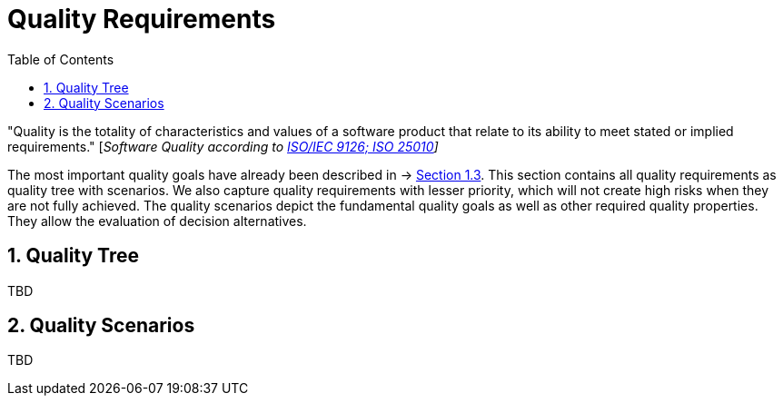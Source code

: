 [[chapter-quality-requirements]]
:docinfo: shared
:toc: left
:toclevels: 3
:sectnums:
:copyright: Apache License 2.0

= Quality Requirements

"Quality is the totality of characteristics and values of a software product that relate to its ability to meet stated or implied requirements." [_Software Quality according to https://en.wikipedia.org/wiki/ISO/IEC_9126[ISO/IEC 9126; ISO 25010]]_

The most important quality goals have already been described in → https://oe160.iml.fraunhofer.de/wiki/display/IOT/Chapter+1%3A+Introduction+and+Goals#Chapter1:IntroductionandGoals-1.3QualityGoals[Section 1.3].
This section contains all quality requirements as quality tree with scenarios.
We also capture quality requirements with lesser priority, which will not create high risks when they are not fully achieved.
The quality scenarios depict the fundamental quality goals as well as other required quality properties.
They allow the evaluation of decision alternatives.

== Quality Tree

TBD

== Quality Scenarios

TBD


